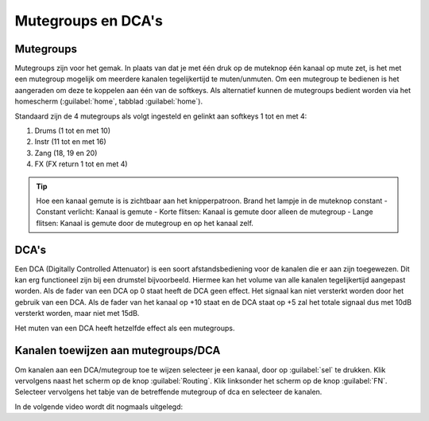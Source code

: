 Mutegroups en DCA's
==================================

Mutegroups
----------------------------------
Mutegroups zijn voor het gemak. In plaats van dat je met één druk op de muteknop één kanaal op mute zet, is het met een mutegroup mogelijk om meerdere kanalen tegelijkertijd te muten/unmuten. Om een mutegroup te bedienen is het aangeraden om deze te koppelen aan één van de softkeys. Als alternatief kunnen de mutegroups bedient worden via het homescherm (:guilabel:`home`, tabblad :guilabel:`home`).

Standaard zijn de 4 mutegroups als volgt ingesteld en gelinkt aan softkeys 1 tot en met 4:

1. Drums (1 tot en met 10)
2. Instr (11 tot en met 16)
3. Zang (18, 19 en 20)
4. FX (FX return 1 tot en met 4)

.. Tip::
   Hoe een kanaal gemute is is zichtbaar aan het knipperpatroon. Brand het lampje in de muteknop constant
   - Constant verlicht: Kanaal is gemute
   - Korte flitsen: Kanaal is gemute door alleen de mutegroup
   - Lange flitsen: Kanaal is gemute door de mutegroup en op het kanaal zelf.

DCA's
----------------------------------
Een DCA (Digitally Controlled Attenuator) is een soort afstandsbediening voor de kanalen die er aan zijn toegewezen. Dit kan erg functioneel zijn bij een drumstel bijvoorbeeld. Hiermee kan het volume van alle kanalen tegelijkertijd aangepast worden. Als de fader van een DCA op 0 staat heeft de DCA geen effect. Het signaal kan niet versterkt worden door het gebruik van een DCA. Als de fader van het kanaal op +10 staat en de DCA staat op +5 zal het totale signaal dus met 10dB versterkt worden, maar niet met 15dB.

Het muten van een DCA heeft hetzelfde effect als een mutegroups.

Kanalen toewijzen aan mutegroups/DCA
-------------------------------------
.. image:: /images/dca-mute-asign-multiple.png
   :width: 40%
   :align: right

Om kanalen aan een DCA/mutegroup toe te wijzen selecteer je een kanaal, door op :guilabel:`sel` te drukken. Klik vervolgens naast het scherm op de knop :guilabel:`Routing`. Klik linksonder het scherm op de knop :guilabel:`FN`. Selecteer vervolgens het tabje van de betreffende mutegroup of dca en selecteer de kanalen.

In de volgende video wordt dit nogmaals uitgelegd:

.. youtube:: gl3ocoY1Xqk
   :width: 100%